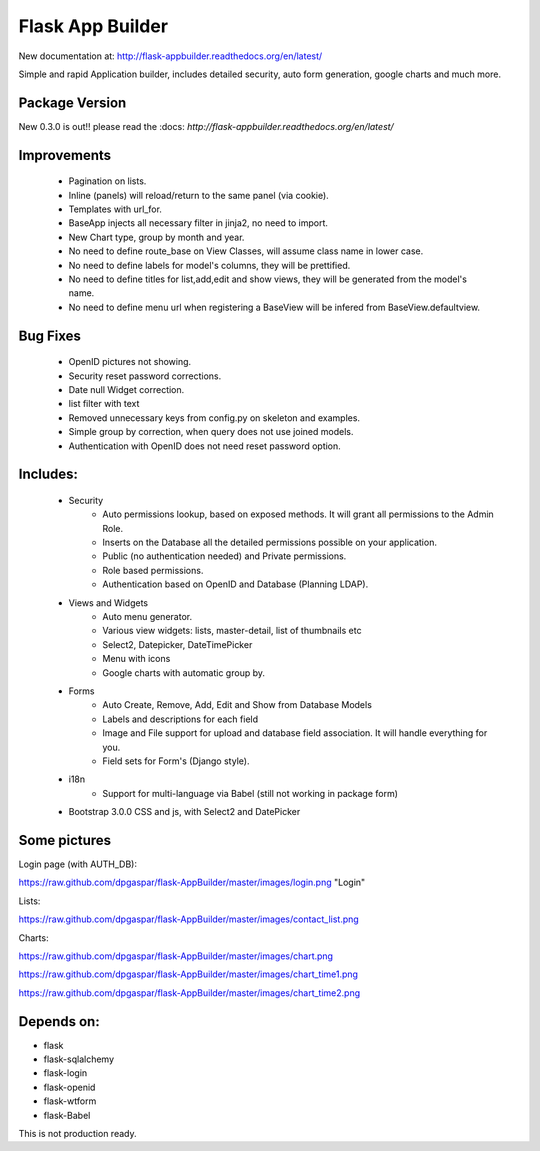 Flask App Builder
=================

New documentation at: http://flask-appbuilder.readthedocs.org/en/latest/

Simple and rapid Application builder, includes detailed security, auto form generation, google charts and much more.


Package Version
---------------

New 0.3.0 is out!!  please read the :docs: `http://flask-appbuilder.readthedocs.org/en/latest/`

Improvements
------------

  - Pagination on lists.
  - Inline (panels) will reload/return to the same panel (via cookie).
  - Templates with url_for.
  - BaseApp injects all necessary filter in jinja2, no need to import.
  - New Chart type, group by month and year.
  - No need to define route_base on View Classes, will assume class name in lower case.
  - No need to define labels for model's columns, they will be prettified.
  - No need to define titles for list,add,edit and show views, they will be generated from the model's name.
  - No need to define menu url when registering a BaseView will be infered from BaseView.defaultview.

Bug Fixes
---------

  - OpenID pictures not showing.
  - Security reset password corrections.
  - Date null Widget correction.
  - list filter with text
  - Removed unnecessary keys from config.py on skeleton and examples.
  - Simple group by correction, when query does not use joined models.
  - Authentication with OpenID does not need reset password option.

Includes:
---------

  - Security
        - Auto permissions lookup, based on exposed methods. It will grant all permissions to the Admin Role.
        - Inserts on the Database all the detailed permissions possible on your application.
        - Public (no authentication needed) and Private permissions.
        - Role based permissions.
        - Authentication based on OpenID and Database (Planning LDAP).
  - Views and Widgets
	- Auto menu generator.
	- Various view widgets: lists, master-detail, list of thumbnails etc
	- Select2, Datepicker, DateTimePicker
	- Menu with icons
	- Google charts with automatic group by.
  - Forms
	- Auto Create, Remove, Add, Edit and Show from Database Models
	- Labels and descriptions for each field
	- Image and File support for upload and database field association. It will handle everything for you.
	- Field sets for Form's (Django style).
  - i18n
	- Support for multi-language via Babel (still not working in package form)
  - Bootstrap 3.0.0 CSS and js, with Select2 and DatePicker


Some pictures
-------------

Login page (with AUTH_DB):

https://raw.github.com/dpgaspar/flask-AppBuilder/master/images/login.png "Login"

Lists:

https://raw.github.com/dpgaspar/flask-AppBuilder/master/images/contact_list.png

Charts:

https://raw.github.com/dpgaspar/flask-AppBuilder/master/images/chart.png

https://raw.github.com/dpgaspar/flask-AppBuilder/master/images/chart_time1.png

https://raw.github.com/dpgaspar/flask-AppBuilder/master/images/chart_time2.png

Depends on:
-----------

- flask
- flask-sqlalchemy
- flask-login
- flask-openid
- flask-wtform
- flask-Babel

 
This is not production ready.


